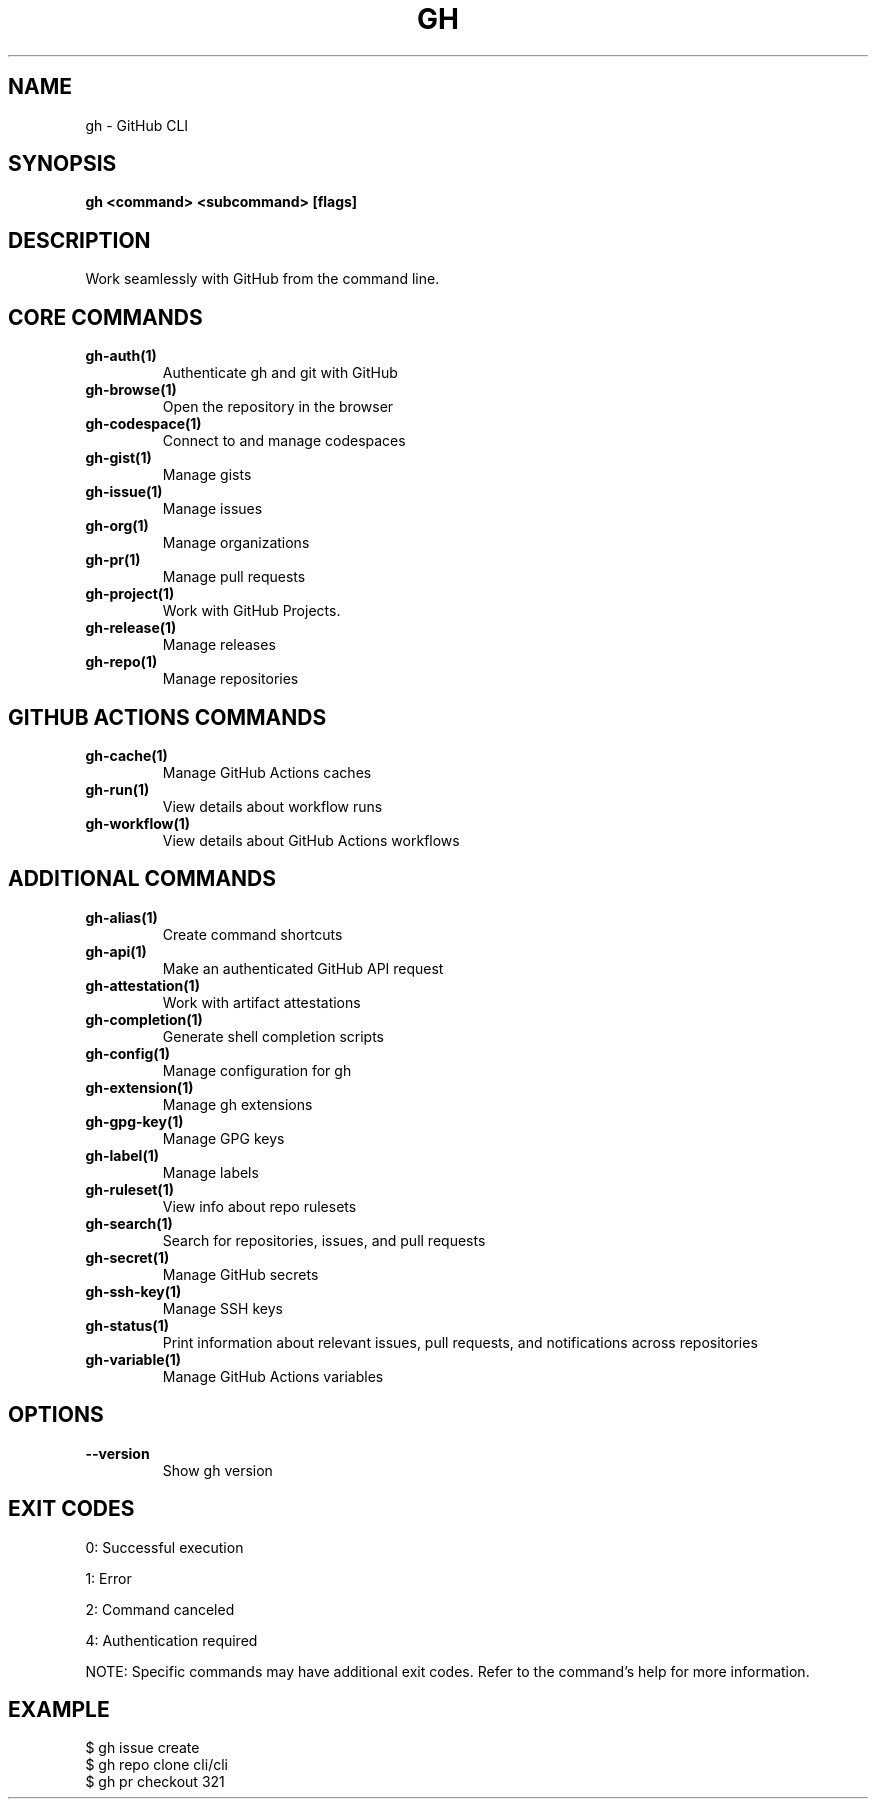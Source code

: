 .nh
.TH "GH" "1" "Nov 2024" "GitHub CLI 2.62.0" "GitHub CLI manual"

.SH NAME
gh - GitHub CLI


.SH SYNOPSIS
\fBgh <command> <subcommand> [flags]\fR


.SH DESCRIPTION
Work seamlessly with GitHub from the command line.


.SH CORE COMMANDS
.TP
\fBgh-auth(1)\fR
Authenticate gh and git with GitHub

.TP
\fBgh-browse(1)\fR
Open the repository in the browser

.TP
\fBgh-codespace(1)\fR
Connect to and manage codespaces

.TP
\fBgh-gist(1)\fR
Manage gists

.TP
\fBgh-issue(1)\fR
Manage issues

.TP
\fBgh-org(1)\fR
Manage organizations

.TP
\fBgh-pr(1)\fR
Manage pull requests

.TP
\fBgh-project(1)\fR
Work with GitHub Projects.

.TP
\fBgh-release(1)\fR
Manage releases

.TP
\fBgh-repo(1)\fR
Manage repositories


.SH GITHUB ACTIONS COMMANDS
.TP
\fBgh-cache(1)\fR
Manage GitHub Actions caches

.TP
\fBgh-run(1)\fR
View details about workflow runs

.TP
\fBgh-workflow(1)\fR
View details about GitHub Actions workflows


.SH ADDITIONAL COMMANDS
.TP
\fBgh-alias(1)\fR
Create command shortcuts

.TP
\fBgh-api(1)\fR
Make an authenticated GitHub API request

.TP
\fBgh-attestation(1)\fR
Work with artifact attestations

.TP
\fBgh-completion(1)\fR
Generate shell completion scripts

.TP
\fBgh-config(1)\fR
Manage configuration for gh

.TP
\fBgh-extension(1)\fR
Manage gh extensions

.TP
\fBgh-gpg-key(1)\fR
Manage GPG keys

.TP
\fBgh-label(1)\fR
Manage labels

.TP
\fBgh-ruleset(1)\fR
View info about repo rulesets

.TP
\fBgh-search(1)\fR
Search for repositories, issues, and pull requests

.TP
\fBgh-secret(1)\fR
Manage GitHub secrets

.TP
\fBgh-ssh-key(1)\fR
Manage SSH keys

.TP
\fBgh-status(1)\fR
Print information about relevant issues, pull requests, and notifications across repositories

.TP
\fBgh-variable(1)\fR
Manage GitHub Actions variables


.SH OPTIONS
.TP
\fB--version\fR
Show gh version


.SH EXIT CODES
0: Successful execution

.PP
1: Error

.PP
2: Command canceled

.PP
4: Authentication required

.PP
NOTE: Specific commands may have additional exit codes. Refer to the command's help for more information.


.SH EXAMPLE
.EX
$ gh issue create
$ gh repo clone cli/cli
$ gh pr checkout 321

.EE
